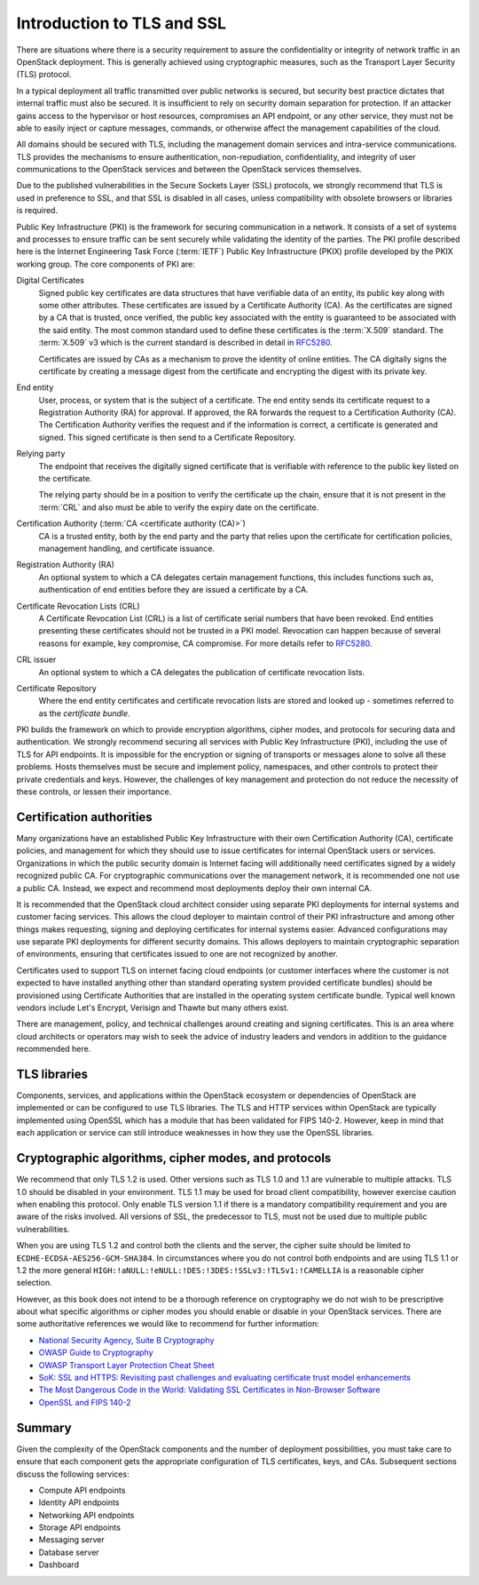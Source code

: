 ===========================
Introduction to TLS and SSL
===========================

There are situations where there is a security requirement to
assure the confidentiality or integrity of network traffic
in an OpenStack deployment. This is generally achieved using
cryptographic measures, such as the Transport Layer Security (TLS)
protocol.

In a typical deployment all traffic transmitted over public
networks is secured, but security best practice dictates that
internal traffic must also be secured. It is insufficient to rely
on security domain separation for protection. If an attacker
gains access to the hypervisor or host resources, compromises an
API endpoint, or any other service, they must not be able to
easily inject or capture messages, commands, or otherwise affect
the management capabilities of the cloud.

All domains should be secured with TLS, including the management
domain services and intra-service communications. TLS provides the
mechanisms to ensure authentication, non-repudiation,
confidentiality, and integrity of user communications to the
OpenStack services and between the OpenStack services themselves.

Due to the published vulnerabilities in the Secure Sockets Layer
(SSL) protocols, we strongly recommend that TLS is used in preference
to SSL, and that SSL is disabled in all cases, unless compatibility
with obsolete browsers or libraries is required.

Public Key Infrastructure (PKI) is the framework for securing
communication in a network. It consists of a set of systems and
processes to ensure traffic can be sent securely while validating
the identity of the parties. The PKI profile described here
is the Internet Engineering Task Force (:term:`IETF`) Public Key
Infrastructure (PKIX) profile developed by the PKIX working group.
The core components of PKI are:

Digital Certificates
    Signed public key certificates are data structures that have
    verifiable data of an entity, its public key along with some
    other attributes. These certificates are issued by a
    Certificate Authority (CA). As the certificates are signed by
    a CA that is trusted, once verified, the public key associated
    with the entity is guaranteed to be associated with the said entity.
    The most common standard used to define these certificates is the
    :term:`X.509` standard. The :term:`X.509` v3 which is the
    current standard is described in detail in `RFC5280 <http://tools.ietf.org/html/5280>`__.

    Certificates are issued by CAs as a mechanism to prove the identity
    of online entities. The CA digitally signs the certificate by
    creating a message digest from the certificate and encrypting the
    digest with its private key.

End entity
    User, process, or system that is the subject of a certificate. The
    end entity sends its certificate request to a Registration Authority
    (RA) for approval. If approved, the RA forwards the request to a
    Certification Authority (CA). The Certification Authority verifies the
    request and if the information is correct, a certificate is generated
    and signed. This signed certificate is then send to a Certificate
    Repository.

Relying party
    The endpoint that receives the digitally signed certificate that is
    verifiable with reference to the public key listed on the certificate.

    The relying party should be in a position to verify the certificate up
    the chain, ensure that it is not present in the :term:`CRL` and also
    must be able to verify the expiry date on the certificate.

Certification Authority (:term:`CA <certificate authority (CA)>`)
    CA is a trusted entity, both by the end party and the party that relies
    upon the certificate for certification policies, management handling,
    and certificate issuance.

Registration Authority (RA)
    An optional system to which a CA delegates certain management functions,
    this includes functions such as, authentication of end entities before they
    are issued a certificate by a CA.

Certificate Revocation Lists (CRL)
   A Certificate Revocation List (CRL) is a list of certificate serial numbers
   that have been revoked. End entities presenting these certificates should
   not be trusted in a PKI model. Revocation can happen because of several
   reasons for example, key compromise, CA compromise. For more details refer
   to `RFC5280 <https://tools.ietf.org/html/rfc5280>`__.

CRL issuer
    An optional system to which a CA delegates the publication of certificate
    revocation lists.

Certificate Repository
    Where the end entity certificates and certificate revocation lists are
    stored and looked up - sometimes referred to as the *certificate
    bundle*.


PKI builds the framework on which to provide encryption algorithms,
cipher modes, and protocols for securing data and authentication. We
strongly recommend securing all services with Public Key Infrastructure
(PKI), including the use of TLS for API endpoints. It is impossible for
the encryption or signing of transports or messages alone to solve all
these problems. Hosts themselves must be secure and implement policy,
namespaces, and other controls to protect their private credentials and
keys. However, the challenges of key management and protection do not
reduce the necessity of these controls, or lessen their importance.

Certification authorities
~~~~~~~~~~~~~~~~~~~~~~~~~

Many organizations have an established Public Key Infrastructure with
their own Certification Authority (CA), certificate policies, and
management for which they should use to issue certificates for internal
OpenStack users or services. Organizations in which the public security
domain is Internet facing will additionally need certificates signed by a
widely recognized public CA. For cryptographic communications over the
management network, it is recommended one not use a public CA. Instead,
we expect and recommend most deployments deploy their own internal CA.

It is recommended that the OpenStack cloud architect consider using
separate PKI deployments for internal systems and customer facing
services. This allows the cloud deployer to maintain control of their
PKI infrastructure and among other things makes requesting, signing and
deploying certificates for internal systems easier. Advanced
configurations may use separate PKI deployments for different security
domains. This allows deployers to maintain cryptographic separation of
environments, ensuring that certificates issued to one are not
recognized by another.

Certificates used to support TLS on internet facing cloud endpoints
(or customer interfaces where the customer is not expected to have
installed anything other than standard operating system provided
certificate bundles) should be provisioned using Certificate
Authorities that are installed in the operating system certificate
bundle. Typical well known vendors include Let's Encrypt, Verisign
and Thawte but many others exist.

There are management, policy, and technical challenges around
creating and signing certificates. This is an area where cloud
architects or operators may wish to seek the advice of industry leaders
and vendors in addition to the guidance recommended here.

TLS libraries
~~~~~~~~~~~~~

Components, services, and applications within the OpenStack
ecosystem or dependencies of OpenStack are implemented or can be
configured to use TLS libraries. The TLS and HTTP services within
OpenStack are typically implemented using OpenSSL which has a module
that has been validated for FIPS 140-2. However, keep in mind that each
application or service can still introduce weaknesses in how they use
the OpenSSL libraries.

Cryptographic algorithms, cipher modes, and protocols
~~~~~~~~~~~~~~~~~~~~~~~~~~~~~~~~~~~~~~~~~~~~~~~~~~~~~

We recommend that only TLS 1.2 is used. Other versions such as
TLS 1.0 and 1.1 are vulnerable to multiple attacks. TLS 1.0 should be
disabled in your environment. TLS 1.1 may be used for broad
client compatibility, however exercise caution when enabling this
protocol. Only enable TLS version 1.1 if there is a mandatory compatibility
requirement and you are aware of the risks involved. All versions of SSL,
the predecessor to TLS, must not be used due to multiple public
vulnerabilities.

When you are using TLS 1.2 and control both the clients and
the server, the cipher suite should be limited to
``ECDHE-ECDSA-AES256-GCM-SHA384``. In circumstances where you do not
control both endpoints and are using TLS 1.1 or 1.2 the more general
``HIGH:!aNULL:!eNULL:!DES:!3DES:!SSLv3:!TLSv1:!CAMELLIA`` is a
reasonable cipher selection.

However, as this book does not intend to be a thorough reference on
cryptography we do not wish to be prescriptive about what specific
algorithms or cipher modes you should enable or disable in your
OpenStack services. There are some authoritative references
we would like to recommend for further information:

* `National Security Agency, Suite B Cryptography <http://www.nsa.gov/ia/programs/suiteb_cryptography/index.shtml>`_
* `OWASP Guide to Cryptography <https://www.owasp.org/index.php/Guide_to_Cryptography>`_
* `OWASP Transport Layer Protection Cheat Sheet <https://www.owasp.org/index.php/Transport_Layer_Protection_Cheat_Sheet>`_
* `SoK: SSL and HTTPS: Revisiting past challenges and evaluating certificate trust model enhancements <http://www.ieee-security.org/TC/SP2013/papers/4977a511.pdf>`_
* `The Most Dangerous Code in the World: Validating SSL Certificates in Non-Browser Software <http://www.cs.utexas.edu/~shmat/shmat_ccs12.pdf>`_
* `OpenSSL and FIPS 140-2 <http://www.openssl.org/docs/fips/fipsnotes.html>`_

Summary
~~~~~~~

Given the complexity of the OpenStack components and the
number of deployment possibilities, you must take care to
ensure that each component gets the appropriate configuration
of TLS certificates, keys, and CAs. Subsequent sections discuss
the following services:

* Compute API endpoints
* Identity API endpoints
* Networking API endpoints
* Storage API endpoints
* Messaging server
* Database server
* Dashboard
